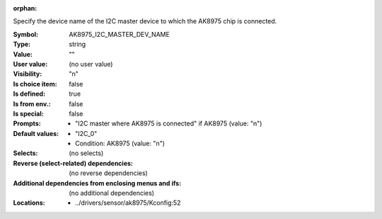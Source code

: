 :orphan:

.. title:: AK8975_I2C_MASTER_DEV_NAME

.. option:: CONFIG_AK8975_I2C_MASTER_DEV_NAME:
.. _CONFIG_AK8975_I2C_MASTER_DEV_NAME:

Specify the device name of the I2C master device to which the
AK8975 chip is connected.



:Symbol:           AK8975_I2C_MASTER_DEV_NAME
:Type:             string
:Value:            ""
:User value:       (no user value)
:Visibility:       "n"
:Is choice item:   false
:Is defined:       true
:Is from env.:     false
:Is special:       false
:Prompts:

 *  "I2C master where AK8975 is connected" if AK8975 (value: "n")
:Default values:

 *  "I2C_0"
 *   Condition: AK8975 (value: "n")
:Selects:
 (no selects)
:Reverse (select-related) dependencies:
 (no reverse dependencies)
:Additional dependencies from enclosing menus and ifs:
 (no additional dependencies)
:Locations:
 * ../drivers/sensor/ak8975/Kconfig:52